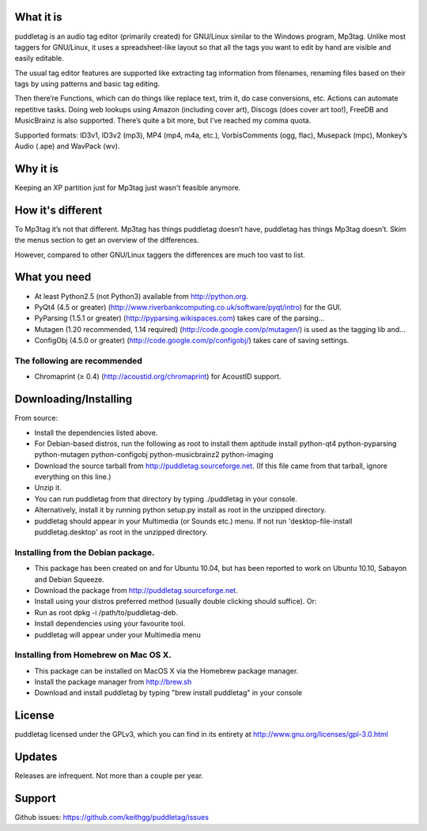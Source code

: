 What it is
=========
puddletag is an audio tag editor (primarily created) for GNU/Linux similar to the Windows program, Mp3tag. Unlike most taggers for GNU/Linux, it uses a spreadsheet-like layout so that all the tags you want to edit by hand are visible and easily editable.

The usual tag editor features are supported like extracting tag information from filenames, renaming files based on their tags by using patterns and basic tag editing.

Then there’re Functions, which can do things like replace text, trim it, do case conversions, etc. Actions can automate repetitive tasks. Doing web lookups using Amazon (including cover art), Discogs (does cover art too!), FreeDB and MusicBrainz is also supported. There’s quite a bit more, but I’ve reached my comma quota.

Supported formats: ID3v1, ID3v2 (mp3), MP4 (mp4, m4a, etc.), VorbisComments (ogg, flac), Musepack (mpc), Monkey’s Audio (.ape) and WavPack (wv).

Why it is
=========
Keeping an XP partition just for Mp3tag just wasn't feasible anymore.

How it's different
==================
To Mp3tag it’s not that different. Mp3tag has things puddletag doesn’t have, puddletag has things Mp3tag doesn’t. Skim the menus section to get an overview of the differences.

However, compared to other GNU/Linux taggers the differences are much too vast to list.

What you need
=============

- At least Python2.5 (not Python3) available from http://python.org.
- PyQt4 (4.5 or greater) (http://www.riverbankcomputing.co.uk/software/pyqt/intro) for the GUI.
- PyParsing (1.5.1 or greater) (http://pyparsing.wikispaces.com) takes care of the parsing...
- Mutagen (1.20 recommended, 1.14 required) (http://code.google.com/p/mutagen/) is used as the tagging lib and...
- ConfigObj (4.5.0 or greater) (http://code.google.com/p/configobj/) takes care of saving settings.

The following are recommended
-----------------------------

- Chromaprint (≥ 0.4) (http://acoustid.org/chromaprint) for AcoustID support.

Downloading/Installing
======================

From source:

- Install the dependencies listed above.
- For Debian-based distros, run the following as root to install them aptitude install python-qt4 python-pyparsing python-mutagen python-configobj python-musicbrainz2 python-imaging
- Download the source tarball from http://puddletag.sourceforge.net. (If this file came from that tarball, ignore everything on this line.)
- Unzip it.
- You can run puddletag from that directory by typing ./puddletag in your console.
- Alternatively, install it by running python setup.py install as root in the unzipped directory.
- puddletag should appear in your Multimedia (or Sounds etc.) menu. If not run 'desktop-file-install puddletag.desktop' as root in the unzipped directory.


Installing from the Debian package.
-----------------------------------

- This package has been created on and for Ubuntu 10.04, but has been reported to work on Ubuntu 10.10, Sabayon and Debian Squeeze.
- Download the package from http://puddletag.sourceforge.net.
- Install using your distros preferred method (usually double clicking should suffice). Or:
- Run as root dpkg -i /path/to/puddletag-deb.
- Install dependencies using your favourite tool.
- puddletag will appear under your Multimedia menu


Installing from Homebrew on Mac OS X.
-------------------------------------

- This package can be installed on MacOS X via the Homebrew package manager.
- Install the package manager from http://brew.sh
- Download and install puddletag by typing "brew install puddletag" in your console


License
=======
puddletag licensed under the GPLv3, which you can find in its entirety at http://www.gnu.org/licenses/gpl-3.0.html

Updates
=======
Releases are infrequent. Not more than a couple per year.

Support
=======

Github issues: https://github.com/keithgg/puddletag/issues
